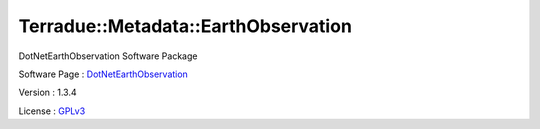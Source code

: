 .. _namespace_terradue_1_1_metadata_1_1_earth_observation:

Terradue::Metadata::EarthObservation
------------------------------------



.. uml::

  !include includes/skins.iuml
  skinparam backgroundColor #FFFFFF
  skinparam componentStyle uml2
  !include source/namespaces/namespace_terradue_1_1_metadata_1_1_earth_observation.iuml

DotNetEarthObservation Software Package

Software Page : `DotNetEarthObservation <https://github.com/Terradue/DotNetEarthObservation>`_

Version : 1.3.4


License : `GPLv3 <https://github.com/Terradue/Terradue.Metadata.EarthObservation/blob/master/LICENSE.txt>`_

